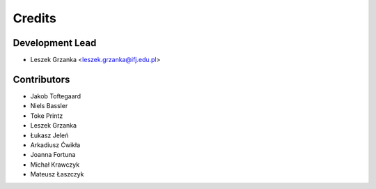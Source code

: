 =======
Credits
=======

Development Lead
----------------

* Leszek Grzanka <leszek.grzanka@ifj.edu.pl>

Contributors
------------

* Jakob Toftegaard
* Niels Bassler
* Toke Printz
* Leszek Grzanka
* Łukasz Jeleń
* Arkadiusz Ćwikła
* Joanna Fortuna
* Michał Krawczyk
* Mateusz Łaszczyk
